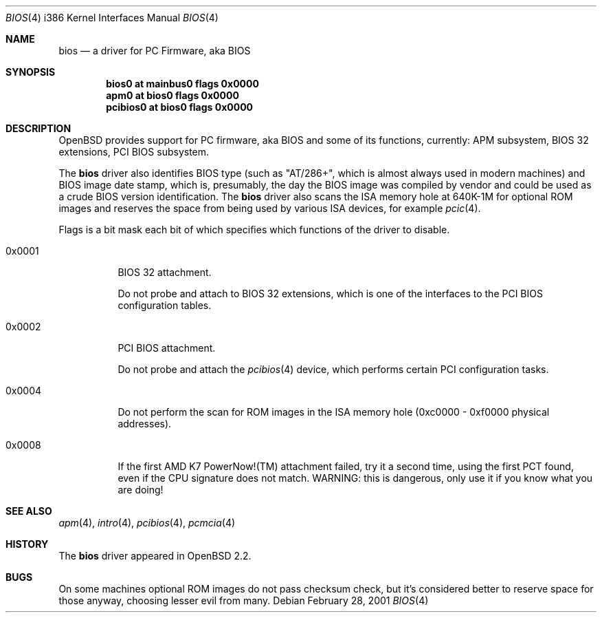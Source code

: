 .\"	$MirOS$
.\"	$OpenBSD: bios.4,v 1.9 2003/06/06 10:29:42 jmc Exp $
.\"
.\" Copyright (c) 2001 Michael Shalayeff
.\" All rights reserved.
.\"
.\" Redistribution and use in source and binary forms, with or without
.\" modification, are permitted provided that the following conditions
.\" are met:
.\" 1. Redistributions of source code must retain the above copyright
.\"    notice, this list of conditions and the following disclaimer.
.\" 2. Redistributions in binary form must reproduce the above copyright
.\"    notice, this list of conditions and the following disclaimer in the
.\"    documentation and/or other materials provided with the distribution.
.\"
.\" THIS SOFTWARE IS PROVIDED BY THE AUTHOR ``AS IS'' AND ANY EXPRESS OR
.\" IMPLIED WARRANTIES, INCLUDING, BUT NOT LIMITED TO, THE IMPLIED WARRANTIES
.\" OF MERCHANTABILITY AND FITNESS FOR A PARTICULAR PURPOSE ARE DISCLAIMED.
.\" IN NO EVENT SHALL THE AUTHOR BE LIABLE FOR ANY DIRECT, INDIRECT,
.\" INCIDENTAL, SPECIAL, EXEMPLARY, OR CONSEQUENTIAL DAMAGES (INCLUDING, BUT
.\" NOT LIMITED TO, PROCUREMENT OF SUBSTITUTE GOODS OR SERVICES; LOSS OF MIND,
.\" USE, DATA, OR PROFITS; OR BUSINESS INTERRUPTION) HOWEVER CAUSED AND ON ANY
.\" THEORY OF LIABILITY, WHETHER IN CONTRACT, STRICT LIABILITY, OR TORT
.\" (INCLUDING NEGLIGENCE OR OTHERWISE) ARISING IN ANY WAY OUT OF THE USE OF
.\" THIS SOFTWARE, EVEN IF ADVISED OF THE POSSIBILITY OF SUCH DAMAGE.
.\"
.Dd February 28, 2001
.Dt BIOS 4 i386
.Os
.Sh NAME
.Nm bios
.Nd a driver for PC Firmware, aka BIOS
.Sh SYNOPSIS
.Cd "bios0    at mainbus0 flags 0x0000"
.Cd "apm0     at bios0 flags 0x0000"
.Cd "pcibios0 at bios0 flags 0x0000"
.Sh DESCRIPTION
.Ox
provides support for PC firmware, aka BIOS and some of its functions,
currently: APM subsystem, BIOS 32 extensions, PCI BIOS subsystem.
.Pp
The
.Nm
driver also identifies BIOS type (such as "AT/286+", which is
almost always used in modern machines) and BIOS image date stamp,
which is, presumably, the day the BIOS image was compiled by vendor
and could be used as a crude BIOS version identification.
The
.Nm
driver also scans the ISA memory hole at 640K-1M for optional
ROM images and reserves the space from being used by various
ISA devices, for example
.Xr pcic 4 .
.Pp
Flags is a bit mask each bit of which specifies which functions
of the driver to disable.
.Bl -tag -width 0x0001
.It 0x0001
BIOS 32 attachment.
.Pp
Do not probe and attach to BIOS 32 extensions, which is one of
the interfaces to the PCI BIOS configuration tables.
.It 0x0002
PCI BIOS attachment.
.Pp
Do not probe and attach the
.Xr pcibios 4
device, which performs certain PCI configuration tasks.
.It 0x0004
Do not perform the scan for ROM images in the ISA memory hole
(0xc0000 - 0xf0000 physical addresses).
.It 0x0008
If the first AMD K7 PowerNow!(TM) attachment failed, try it
a second time, using the first PCT found, even if the CPU
signature does not match.
WARNING: this is dangerous, only use it if you know what you
are doing!
.El
.Sh SEE ALSO
.Xr apm 4 ,
.Xr intro 4 ,
.Xr pcibios 4 ,
.Xr pcmcia 4
.Sh HISTORY
The
.Nm
driver
appeared in
.Ox 2.2 .
.Sh BUGS
On some machines optional ROM images do not pass checksum check,
but it's considered better to reserve space for those anyway,
choosing lesser evil from many.
